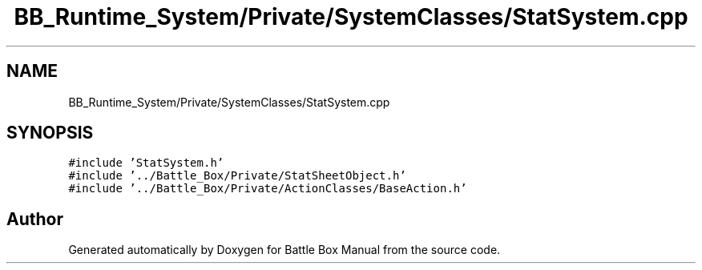 .TH "BB_Runtime_System/Private/SystemClasses/StatSystem.cpp" 3 "Sat Jan 25 2020" "Battle Box Manual" \" -*- nroff -*-
.ad l
.nh
.SH NAME
BB_Runtime_System/Private/SystemClasses/StatSystem.cpp
.SH SYNOPSIS
.br
.PP
\fC#include 'StatSystem\&.h'\fP
.br
\fC#include '\&.\&./Battle_Box/Private/StatSheetObject\&.h'\fP
.br
\fC#include '\&.\&./Battle_Box/Private/ActionClasses/BaseAction\&.h'\fP
.br

.SH "Author"
.PP 
Generated automatically by Doxygen for Battle Box Manual from the source code\&.
